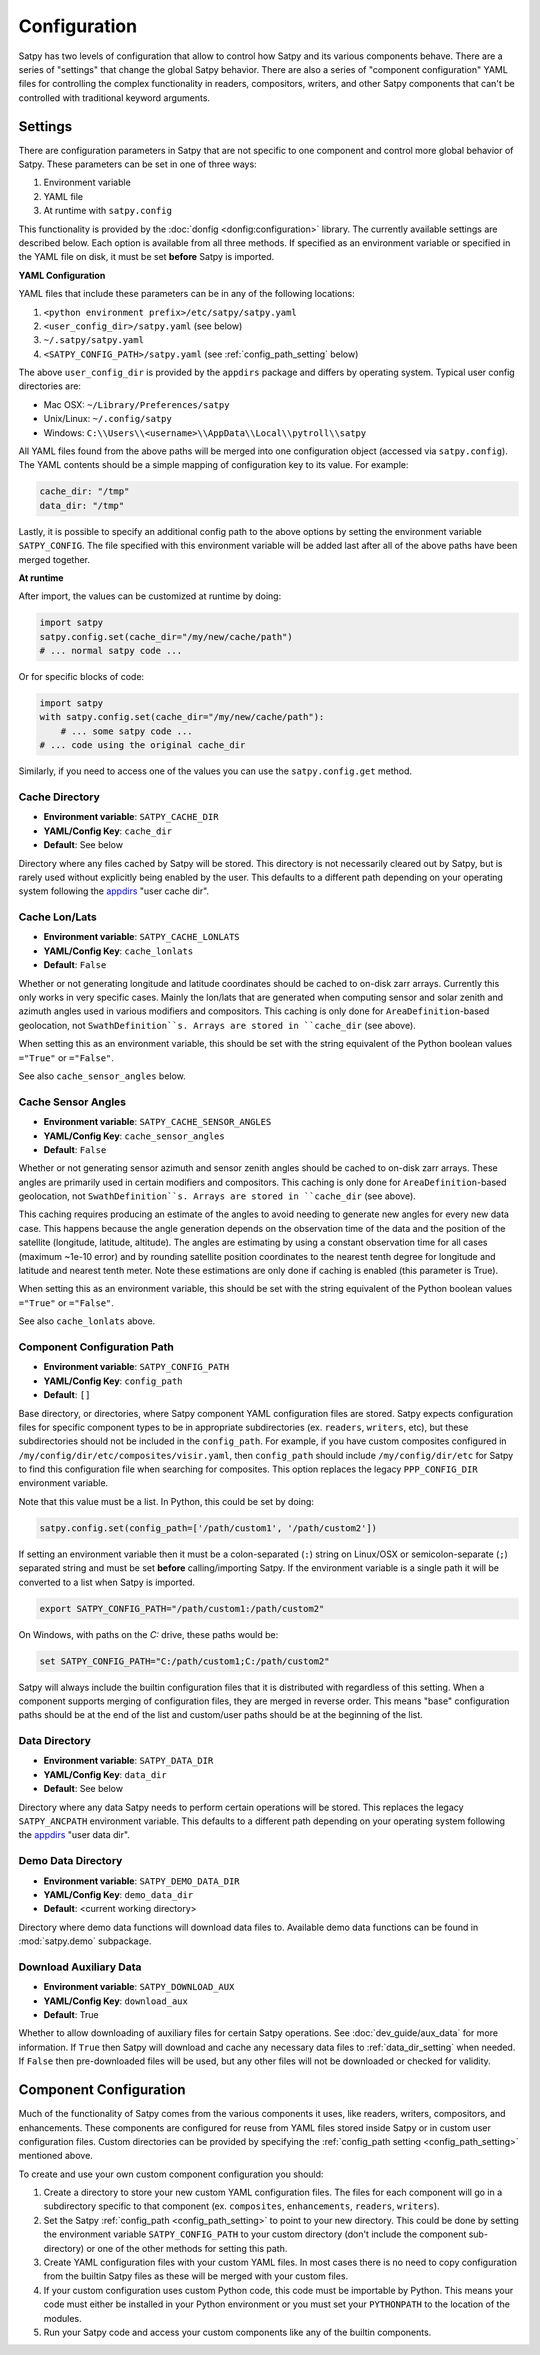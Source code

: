 Configuration
=============

Satpy has two levels of configuration that allow to control how Satpy and
its various components behave. There are a series of "settings" that change
the global Satpy behavior. There are also a series of "component
configuration" YAML files for controlling the complex functionality in readers,
compositors, writers, and other Satpy components that can't be controlled
with traditional keyword arguments.

Settings
--------

There are configuration parameters in Satpy that are not specific to one
component and control more global behavior of Satpy. These parameters can be
set in one of three ways:

1. Environment variable
2. YAML file
3. At runtime with ``satpy.config``

This functionality is provided by the :doc:`donfig <donfig:configuration>`
library. The currently available settings are described below.
Each option is available from all three methods. If specified as an
environment variable or specified in the YAML file on disk, it must be set
**before** Satpy is imported.

**YAML Configuration**

YAML files that include these parameters can be in any of the following
locations:

1. ``<python environment prefix>/etc/satpy/satpy.yaml``
2. ``<user_config_dir>/satpy.yaml`` (see below)
3. ``~/.satpy/satpy.yaml``
4. ``<SATPY_CONFIG_PATH>/satpy.yaml`` (see :ref:`config_path_setting` below)

The above ``user_config_dir`` is provided by the ``appdirs`` package and
differs by operating system. Typical user config directories are:

* Mac OSX: ``~/Library/Preferences/satpy``
* Unix/Linux: ``~/.config/satpy``
* Windows: ``C:\\Users\\<username>\\AppData\\Local\\pytroll\\satpy``

All YAML files found from the above paths will be merged into one
configuration object (accessed via ``satpy.config``).
The YAML contents should be a simple mapping of configuration key to its
value. For example:

.. code-block:: yaml

    cache_dir: "/tmp"
    data_dir: "/tmp"

Lastly, it is possible to specify an additional config path to the above
options by setting the environment variable ``SATPY_CONFIG``. The file
specified with this environment variable will be added last after all of the
above paths have been merged together.

**At runtime**

After import, the values can be customized at runtime by doing:

.. code-block:: python

    import satpy
    satpy.config.set(cache_dir="/my/new/cache/path")
    # ... normal satpy code ...

Or for specific blocks of code:

.. code-block:: python

    import satpy
    with satpy.config.set(cache_dir="/my/new/cache/path"):
        # ... some satpy code ...
    # ... code using the original cache_dir

Similarly, if you need to access one of the values you can
use the ``satpy.config.get`` method.

Cache Directory
^^^^^^^^^^^^^^^

* **Environment variable**: ``SATPY_CACHE_DIR``
* **YAML/Config Key**: ``cache_dir``
* **Default**: See below

Directory where any files cached by Satpy will be stored. This
directory is not necessarily cleared out by Satpy, but is rarely used without
explicitly being enabled by the user. This
defaults to a different path depending on your operating system following
the `appdirs <https://github.com/ActiveState/appdirs#some-example-output>`_
"user cache dir".

.. _config_cache_lonlats_setting:

Cache Lon/Lats
^^^^^^^^^^^^^^

* **Environment variable**: ``SATPY_CACHE_LONLATS``
* **YAML/Config Key**: ``cache_lonlats``
* **Default**: ``False``

Whether or not generating longitude and latitude coordinates should be cached
to on-disk zarr arrays. Currently this only works in very specific cases.
Mainly the lon/lats that are generated when computing sensor and solar zenith
and azimuth angles used in various modifiers and compositors. This caching is
only done for ``AreaDefinition``-based geolocation, not ``SwathDefinition``s.
Arrays are stored in ``cache_dir`` (see above).

When setting this as an environment variable, this should be set with the
string equivalent of the Python boolean values ``="True"`` or ``="False"``.

See also ``cache_sensor_angles`` below.

.. _config_cache_sensor_angles_setting:

Cache Sensor Angles
^^^^^^^^^^^^^^^^^^^

* **Environment variable**: ``SATPY_CACHE_SENSOR_ANGLES``
* **YAML/Config Key**: ``cache_sensor_angles``
* **Default**: ``False``

Whether or not generating sensor azimuth and sensor zenith angles should be
cached to on-disk zarr arrays. These angles are primarily used in certain
modifiers and compositors. This caching is only done for
``AreaDefinition``-based geolocation, not ``SwathDefinition``s.
Arrays are stored in ``cache_dir`` (see above).

This caching requires producing an estimate of the angles to avoid needing to
generate new angles for every new data case. This happens because the angle
generation depends on the observation time of the data and the position of the
satellite (longitude, latitude, altitude). The angles are estimating by using
a constant observation time for all cases (maximum ~1e-10 error) and by rounding
satellite position coordinates to the nearest tenth degree for longitude and
latitude and nearest tenth meter. Note these estimations are only done if
caching is enabled (this parameter is True).

When setting this as an environment variable, this should be set with the
string equivalent of the Python boolean values ``="True"`` or ``="False"``.

See also ``cache_lonlats`` above.

.. _config_path_setting:

Component Configuration Path
^^^^^^^^^^^^^^^^^^^^^^^^^^^^

* **Environment variable**: ``SATPY_CONFIG_PATH``
* **YAML/Config Key**: ``config_path``
* **Default**: ``[]``

Base directory, or directories, where Satpy component YAML configuration files
are stored. Satpy expects configuration files for specific component types to
be in appropriate subdirectories (ex. ``readers``, ``writers``, etc), but
these subdirectories should not be included in the ``config_path``.
For example, if you have custom composites configured in
``/my/config/dir/etc/composites/visir.yaml``, then ``config_path`` should
include ``/my/config/dir/etc`` for Satpy to find this configuration file
when searching for composites. This option replaces the legacy
``PPP_CONFIG_DIR`` environment variable.

Note that this value must be a list. In Python, this could be set by doing:

.. code-block:: python

    satpy.config.set(config_path=['/path/custom1', '/path/custom2'])

If setting an environment variable then it must be a
colon-separated (``:``) string on Linux/OSX or semicolon-separate (``;``)
separated string and must be set **before** calling/importing Satpy.
If the environment variable is a single path it will be converted to a list
when Satpy is imported.

.. code-block:: bash

    export SATPY_CONFIG_PATH="/path/custom1:/path/custom2"

On Windows, with paths on the `C:` drive, these paths would be:

.. code-block:: bash

    set SATPY_CONFIG_PATH="C:/path/custom1;C:/path/custom2"

Satpy will always include the builtin configuration files that it
is distributed with regardless of this setting. When a component supports
merging of configuration files, they are merged in reverse order. This means
"base" configuration paths should be at the end of the list and custom/user
paths should be at the beginning of the list.

.. _data_dir_setting:

Data Directory
^^^^^^^^^^^^^^

* **Environment variable**: ``SATPY_DATA_DIR``
* **YAML/Config Key**: ``data_dir``
* **Default**: See below

Directory where any data Satpy needs to perform certain operations will be
stored. This replaces the legacy ``SATPY_ANCPATH`` environment variable. This
defaults to a different path depending on your operating system following the
`appdirs <https://github.com/ActiveState/appdirs#some-example-output>`_
"user data dir".

.. _download_aux_setting:

Demo Data Directory
^^^^^^^^^^^^^^^^^^^

* **Environment variable**: ``SATPY_DEMO_DATA_DIR``
* **YAML/Config Key**: ``demo_data_dir``
* **Default**: <current working directory>

Directory where demo data functions will download data files to. Available
demo data functions can be found in :mod:`satpy.demo` subpackage.

Download Auxiliary Data
^^^^^^^^^^^^^^^^^^^^^^^

* **Environment variable**: ``SATPY_DOWNLOAD_AUX``
* **YAML/Config Key**: ``download_aux``
* **Default**: True

Whether to allow downloading of auxiliary files for certain Satpy operations.
See :doc:`dev_guide/aux_data` for more information. If ``True`` then Satpy
will download and cache any necessary data files to :ref:`data_dir_setting`
when needed. If ``False`` then pre-downloaded files will be used, but any
other files will not be downloaded or checked for validity.

.. _component_configuration:

Component Configuration
-----------------------

Much of the functionality of Satpy comes from the various components it
uses, like readers, writers, compositors, and enhancements. These components
are configured for reuse from YAML files stored inside Satpy or in custom user
configuration files. Custom directories can be provided by specifying the
:ref:`config_path setting <config_path_setting>` mentioned above.

To create and use your own custom component configuration you should:

1. Create a directory to store your new custom YAML configuration files.
   The files for each component will go in a subdirectory specific to that
   component (ex. ``composites``, ``enhancements``, ``readers``, ``writers``).
2. Set the Satpy :ref:`config_path <config_path_setting>` to point to your new
   directory. This could be done by setting the environment variable
   ``SATPY_CONFIG_PATH`` to your custom directory (don't include the
   component sub-directory) or one of the other methods for setting this path.
3. Create YAML configuration files with your custom YAML files. In most cases
   there is no need to copy configuration from the builtin Satpy files as
   these will be merged with your custom files.
4. If your custom configuration uses custom Python code, this code must be
   importable by Python. This means your code must either be installed in your
   Python environment or you must set your ``PYTHONPATH`` to the location of
   the modules.
5. Run your Satpy code and access your custom components like any of the
   builtin components.
